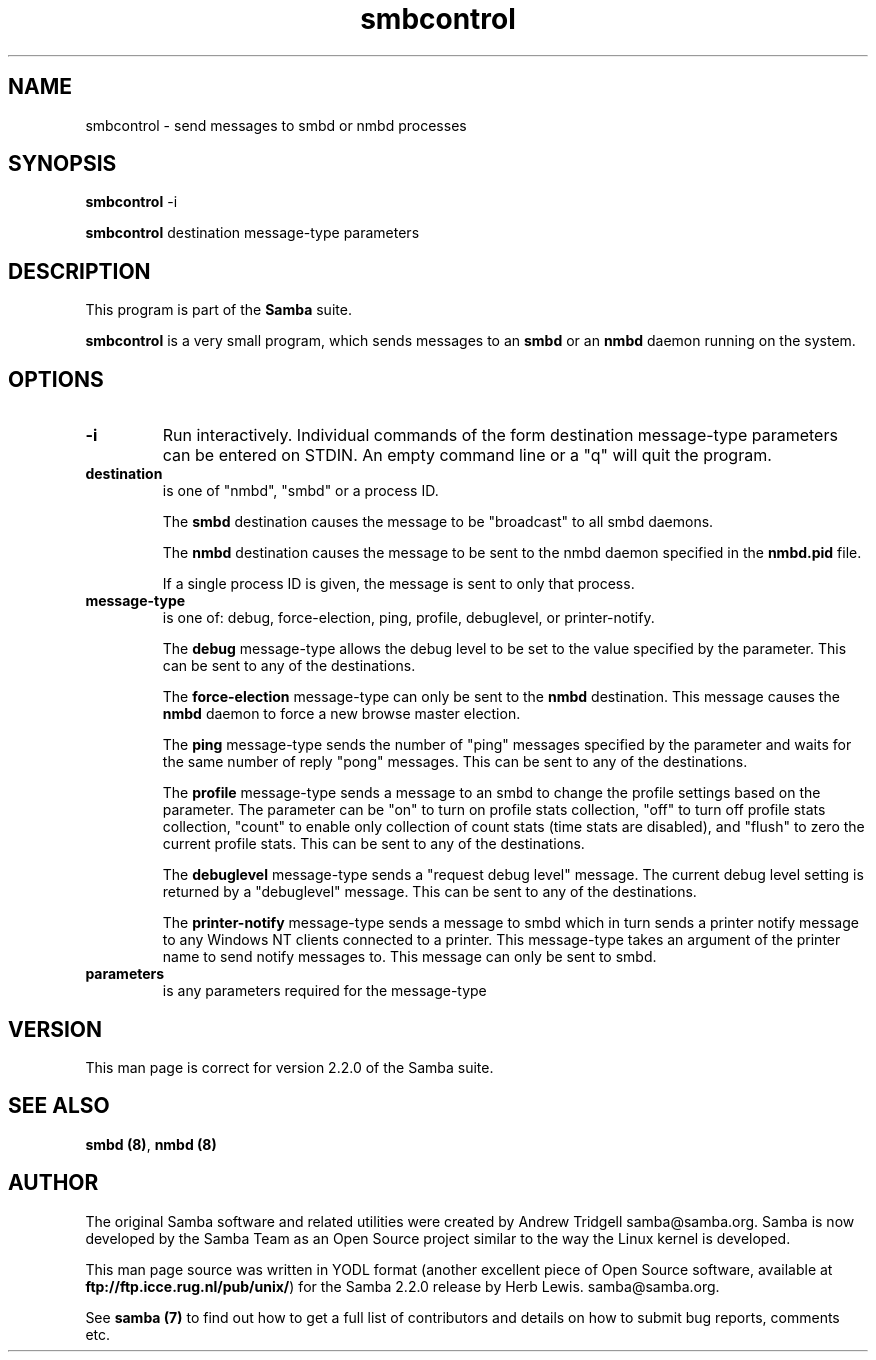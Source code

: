 .TH "smbcontrol " "1" "29 Sep 2000" "Samba" "SAMBA" 
.PP 
.SH "NAME" 
smbcontrol \- send messages to smbd or nmbd processes
.PP 
.SH "SYNOPSIS" 
.PP 
\fBsmbcontrol\fP -i
.PP 
\fBsmbcontrol\fP destination message-type parameters
.PP 
.SH "DESCRIPTION" 
.PP 
This program is part of the \fBSamba\fP suite\&.
.PP 
\fBsmbcontrol\fP is a very small program, which sends messages to an 
\fBsmbd\fP or an \fBnmbd\fP daemon 
running on the system\&.
.PP 
.SH "OPTIONS" 
.PP 
.IP 
.IP "\fB-i\fP" 
Run interactively\&. Individual commands of the form
destination message-type parameters
can be entered on STDIN\&. An empty command line or a "q" will quit the program\&.
.IP 
.IP "\fBdestination\fP" 
is one of "nmbd", "smbd" or a process ID\&.
.IP 
The \fBsmbd\fP destination causes the message to be "broadcast" to all
smbd daemons\&.
.IP 
The \fBnmbd\fP destination causes the message to be sent to the nmbd
daemon specified in the \fBnmbd\&.pid\fP file\&.
.IP 
If a single process ID is given, the message is sent to only that
process\&.
.IP 
.IP "\fBmessage-type\fP" 
is one of: debug, force-election, ping, profile,
debuglevel, or printer-notify\&.
.IP 
The \fBdebug\fP message-type allows the debug level to be set to the value
specified by the parameter\&. This can be sent to any of the destinations\&.
.IP 
The \fBforce-election\fP message-type can only be sent to the \fBnmbd\fP
destination\&. This message causes the \fBnmbd\fP daemon to force a
new browse master election\&.
.IP 
The \fBping\fP message-type sends the number of "ping" messages specified 
by the parameter and waits for the same number of 
reply "pong" messages\&. This can be sent to any of the destinations\&.
.IP 
The \fBprofile\fP message-type sends a message to an smbd to change the profile
settings based on the parameter\&. The parameter can be "on" to turn on
profile stats collection, "off" to turn off profile stats collection, "count"
to enable only collection of count stats (time stats are disabled), and
"flush" to zero the current profile stats\&.
This can be sent to any of the destinations\&.
.IP 
The \fBdebuglevel\fP message-type sends a "request debug level" message\&.
The current debug level setting is returned by a 
"debuglevel" message\&. This can be sent to any of the destinations\&.
.IP 
The \fBprinter-notify\fP message-type sends a message to smbd which in turn 
sends a printer notify message to any Windows NT clients connected to 
a printer\&.  This message-type takes an argument of the printer name to 
send notify messages to\&.   This message can only be sent to smbd\&.
.IP 
.IP "\fBparameters\fP" 
is any parameters required for the message-type
.IP 
.PP 
.SH "VERSION" 
.PP 
This man page is correct for version 2\&.2\&.0 of the Samba suite\&.
.PP 
.SH "SEE ALSO" 
.PP 
\fBsmbd (8)\fP, \fBnmbd (8)\fP
.PP 
.SH "AUTHOR" 
.PP 
The original Samba software and related utilities were created by
Andrew Tridgell samba@samba\&.org\&. Samba is now developed
by the Samba Team as an Open Source project similar to the way the
Linux kernel is developed\&.
.PP 
This man page source was written in YODL format (another excellent piece of Open
Source software, available at
\fBftp://ftp\&.icce\&.rug\&.nl/pub/unix/\fP)
for the Samba 2\&.2\&.0 release by Herb Lewis\&.
samba@samba\&.org\&.
.PP 
See \fBsamba (7)\fP to find out how to get a full
list of contributors and details on how to submit bug reports,
comments etc\&.
